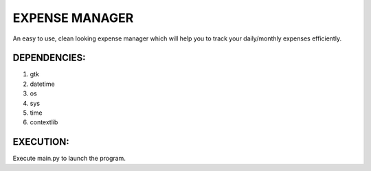 ===============
EXPENSE MANAGER
===============

An easy to use, clean looking expense manager which will help you to track your daily/monthly expenses efficiently.


DEPENDENCIES:
---------------

1. gtk
2. datetime
3. os
4. sys
5. time
6. contextlib

EXECUTION:
----------

Execute main.py to launch the program.